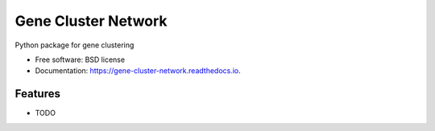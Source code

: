 ====================
Gene Cluster Network
====================


.. image:: https://img.shields.io/pypi/v/gene_cluster_network.svg
        :target: https://pypi.python.org/pypi/gene_cluster_network

.. image:: https://img.shields.io/travis/castelao/gene_cluster_network.svg
        :target: https://travis-ci.org/castelao/gene_cluster_network

.. image:: https://readthedocs.org/projects/gene-cluster-network/badge/?version=latest
        :target: https://gene-cluster-network.readthedocs.io/en/latest/?badge=latest
        :alt: Documentation Status


Python package for gene clustering


* Free software: BSD license
* Documentation: https://gene-cluster-network.readthedocs.io.


Features
--------

* TODO
